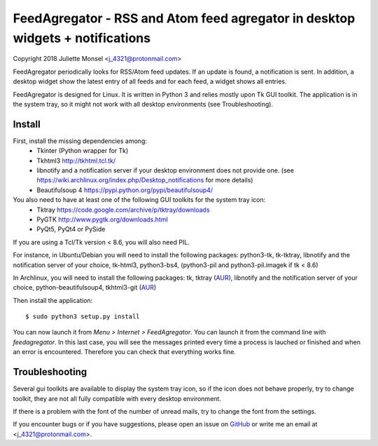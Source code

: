 FeedAgregator - RSS and Atom feed agregator in desktop widgets + notifications
==============================================================================
Copyright 2018 Juliette Monsel <j_4321@protonmail.com>

FeedAgregator periodically looks for RSS/Atom feed updates. 
If an update is found, a notification is sent. In addition, a desktop 
widget show the latest entry of all feeds and for each feed, a widget
shows all entries.

FeedAgregator is designed for Linux. It is written in Python 3 and relies 
mostly upon Tk GUI toolkit. The application is in the system tray, so it
might not work with all desktop environments (see Troubleshooting).


Install
-------

First, install the missing dependencies among:
 - Tkinter (Python wrapper for Tk)
 - Tkhtml3 http://tkhtml.tcl.tk/
 - libnotify and a notification server if your desktop environment does not provide one.
   (see https://wiki.archlinux.org/index.php/Desktop_notifications for more details)
 - Beautifulsoup 4 https://pypi.python.org/pypi/beautifulsoup4/

You also need to have at least one of the following GUI toolkits for the system tray icon:
 - Tktray https://code.google.com/archive/p/tktray/downloads
 - PyGTK http://www.pygtk.org/downloads.html
 - PyQt5, PyQt4 or PySide
 
If you are using a Tcl/Tk version < 8.6, you will also need PIL.


For instance, in Ubuntu/Debian you will need to install the following packages:
python3-tk, tk-tktray, libnotify and the notification server of your choice,
tk-html3, python3-bs4, (python3-pil and python3-pil.imagek if tk < 8.6)

In Archlinux, you will need to install the following packages:
tk, tktray (`AUR <https://aur.archlinux.org/packages/tktray>`__), 
libnotify and the notification server of your choice,
python-beautifulsoup4,
tkhtml3-git (`AUR <https://aur.archlinux.org/packages/tkhtml3-git>`__)

Then install the application:
::
    $ sudo python3 setup.py install

You can now launch it from `Menu > Internet > FeedAgregator`. You can launch
it from the command line with `feedagregator`. In this last case, you will see
the messages printed every time a process is lauched or finished and when
an error is encountered. Therefore you can check that everything works fine.

Troubleshooting
---------------

Several gui toolkits are available to display the system tray icon, so if the
icon does not behave properly, try to change toolkit, they are not all fully
compatible with every desktop environment.

If there is a problem with the font of the number of unread mails, try to change
the font from the settings.

If you encounter bugs or if you have suggestions, please open an issue on
`GitHub <https://github.com/j4321/FeedAgregator/issues>`__ or write me an email
at <j_4321@protonmail.com>.

